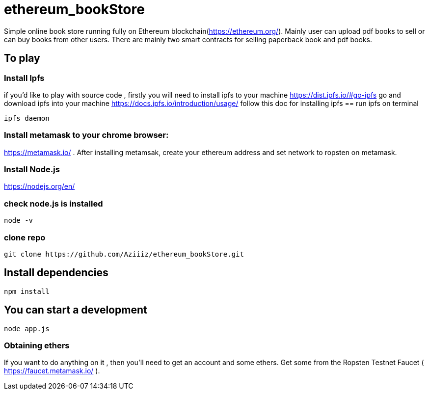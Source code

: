 # ethereum_bookStore


Simple online book store running fully on Ethereum blockchain(https://ethereum.org/). Mainly user can upload pdf books to sell or can buy books from other users.
There are mainly two smart contracts for selling paperback book and pdf books. 

== To play 

=== Install Ipfs 
if you'd like to play with source code , firstly you will need to install ipfs to your machine
https://dist.ipfs.io/#go-ipfs go and download ipfs into your machine  
https://docs.ipfs.io/introduction/usage/ follow this doc for installing ipfs
== run ipfs on terminal
[source, shell]
ipfs daemon


=== Install metamask to your chrome browser:
https://metamask.io/ . After installing metamsak, create your ethereum address and set network to ropsten on metamask.


=== Install Node.js 
https://nodejs.org/en/

=== check node.js is installed
[source, shell]
node -v


=== clone repo
[source, shell]
git clone https://github.com/Aziiiz/ethereum_bookStore.git


== Install dependencies
[source, shell]
npm install

== You can start a development
[source, shell]
node app.js


=== Obtaining ethers

If you want to do anything on it , then you'll need to get an account and some ethers. Get some from the Ropsten Testnet Faucet ( https://faucet.metamask.io/ ).




